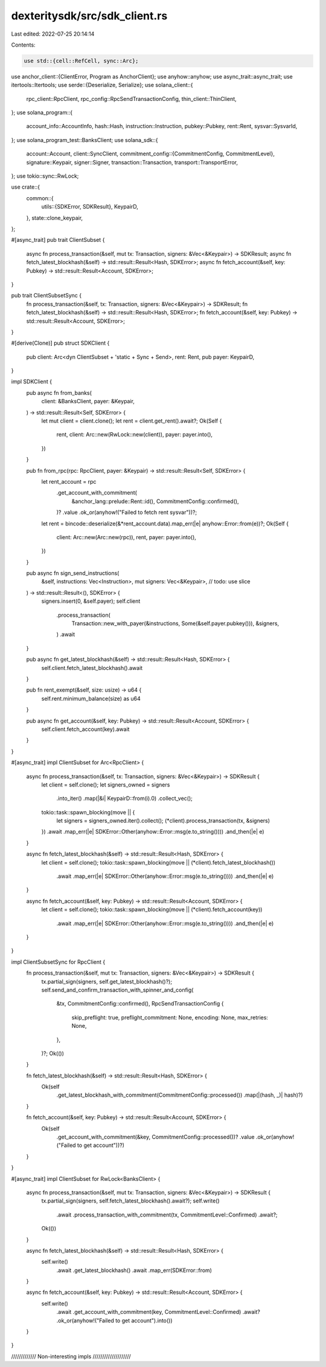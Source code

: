 dexteritysdk/src/sdk_client.rs
==============================

Last edited: 2022-07-25 20:14:14

Contents:

.. code-block:: rs

    use std::{cell::RefCell, sync::Arc};

use anchor_client::{ClientError, Program as AnchorClient};
use anyhow::anyhow;
use async_trait::async_trait;
use itertools::Itertools;
use serde::{Deserialize, Serialize};
use solana_client::{
    rpc_client::RpcClient, rpc_config::RpcSendTransactionConfig, thin_client::ThinClient,
};
use solana_program::{
    account_info::AccountInfo, hash::Hash, instruction::Instruction, pubkey::Pubkey, rent::Rent,
    sysvar::SysvarId,
};
use solana_program_test::BanksClient;
use solana_sdk::{
    account::Account,
    client::SyncClient,
    commitment_config::{CommitmentConfig, CommitmentLevel},
    signature::Keypair,
    signer::Signer,
    transaction::Transaction,
    transport::TransportError,
};
use tokio::sync::RwLock;

use crate::{
    common::{
        utils::{SDKError, SDKResult},
        KeypairD,
    },
    state::clone_keypair,
};

#[async_trait]
pub trait ClientSubset {
    async fn process_transaction(&self, mut tx: Transaction, signers: &Vec<&Keypair>) -> SDKResult;
    async fn fetch_latest_blockhash(&self) -> std::result::Result<Hash, SDKError>;
    async fn fetch_account(&self, key: Pubkey) -> std::result::Result<Account, SDKError>;
}

pub trait ClientSubsetSync {
    fn process_transaction(&self, tx: Transaction, signers: &Vec<&Keypair>) -> SDKResult;
    fn fetch_latest_blockhash(&self) -> std::result::Result<Hash, SDKError>;
    fn fetch_account(&self, key: Pubkey) -> std::result::Result<Account, SDKError>;
}

#[derive(Clone)]
pub struct SDKClient {
    pub client: Arc<dyn ClientSubset + 'static + Sync + Send>,
    rent: Rent,
    pub payer: KeypairD,
}

impl SDKClient {
    pub async fn from_banks(
        client: &BanksClient,
        payer: &Keypair,
    ) -> std::result::Result<Self, SDKError> {
        let mut client = client.clone();
        let rent = client.get_rent().await?;
        Ok(Self {
            rent,
            client: Arc::new(RwLock::new(client)),
            payer: payer.into(),
        })
    }

    pub fn from_rpc(rpc: RpcClient, payer: &Keypair) -> std::result::Result<Self, SDKError> {
        let rent_account = rpc
            .get_account_with_commitment(
                &anchor_lang::prelude::Rent::id(),
                CommitmentConfig::confirmed(),
            )?
            .value
            .ok_or(anyhow!("Failed to fetch rent sysvar"))?;
        let rent = bincode::deserialize(&*rent_account.data).map_err(|e| anyhow::Error::from(e))?;
        Ok(Self {
            client: Arc::new(Arc::new(rpc)),
            rent,
            payer: payer.into(),
        })
    }

    pub async fn sign_send_instructions(
        &self,
        instructions: Vec<Instruction>,
        mut signers: Vec<&Keypair>, // todo: use slice
    ) -> std::result::Result<(), SDKError> {
        signers.insert(0, &self.payer);
        self.client
            .process_transaction(
                Transaction::new_with_payer(&instructions, Some(&self.payer.pubkey())),
                &signers,
            )
            .await
    }

    pub async fn get_latest_blockhash(&self) -> std::result::Result<Hash, SDKError> {
        self.client.fetch_latest_blockhash().await
    }

    pub fn rent_exempt(&self, size: usize) -> u64 {
        self.rent.minimum_balance(size) as u64
    }

    pub async fn get_account(&self, key: Pubkey) -> std::result::Result<Account, SDKError> {
        self.client.fetch_account(key).await
    }
}

#[async_trait]
impl ClientSubset for Arc<RpcClient> {
    async fn process_transaction(&self, tx: Transaction, signers: &Vec<&Keypair>) -> SDKResult {
        let client = self.clone();
        let signers_owned = signers
            .into_iter()
            .map(|&i| KeypairD::from(i).0)
            .collect_vec();

        tokio::task::spawn_blocking(move || {
            let signers = signers_owned.iter().collect();
            (*client).process_transaction(tx, &signers)
        })
        .await
        .map_err(|e| SDKError::Other(anyhow::Error::msg(e.to_string())))
        .and_then(|e| e)
    }

    async fn fetch_latest_blockhash(&self) -> std::result::Result<Hash, SDKError> {
        let client = self.clone();
        tokio::task::spawn_blocking(move || (*client).fetch_latest_blockhash())
            .await
            .map_err(|e| SDKError::Other(anyhow::Error::msg(e.to_string())))
            .and_then(|e| e)
    }

    async fn fetch_account(&self, key: Pubkey) -> std::result::Result<Account, SDKError> {
        let client = self.clone();
        tokio::task::spawn_blocking(move || (*client).fetch_account(key))
            .await
            .map_err(|e| SDKError::Other(anyhow::Error::msg(e.to_string())))
            .and_then(|e| e)
    }
}

impl ClientSubsetSync for RpcClient {
    fn process_transaction(&self, mut tx: Transaction, signers: &Vec<&Keypair>) -> SDKResult {
        tx.partial_sign(signers, self.get_latest_blockhash()?);
        self.send_and_confirm_transaction_with_spinner_and_config(
            &tx,
            CommitmentConfig::confirmed(),
            RpcSendTransactionConfig {
                skip_preflight: true,
                preflight_commitment: None,
                encoding: None,
                max_retries: None,
            },
        )?;
        Ok(())
    }

    fn fetch_latest_blockhash(&self) -> std::result::Result<Hash, SDKError> {
        Ok(self
            .get_latest_blockhash_with_commitment(CommitmentConfig::processed())
            .map(|(hash, _)| hash)?)
    }

    fn fetch_account(&self, key: Pubkey) -> std::result::Result<Account, SDKError> {
        Ok(self
            .get_account_with_commitment(&key, CommitmentConfig::processed())?
            .value
            .ok_or(anyhow!("Failed to get account"))?)
    }
}

#[async_trait]
impl ClientSubset for RwLock<BanksClient> {
    async fn process_transaction(&self, mut tx: Transaction, signers: &Vec<&Keypair>) -> SDKResult {
        tx.partial_sign(signers, self.fetch_latest_blockhash().await?);
        self.write()
            .await
            .process_transaction_with_commitment(tx, CommitmentLevel::Confirmed)
            .await?;
        Ok(())
    }

    async fn fetch_latest_blockhash(&self) -> std::result::Result<Hash, SDKError> {
        self.write()
            .await
            .get_latest_blockhash()
            .await
            .map_err(SDKError::from)
    }

    async fn fetch_account(&self, key: Pubkey) -> std::result::Result<Account, SDKError> {
        self.write()
            .await
            .get_account_with_commitment(key, CommitmentLevel::Confirmed)
            .await?
            .ok_or(anyhow!("Failed to get account").into())
    }
}

///////////// Non-interesting impls  ////////////////////


